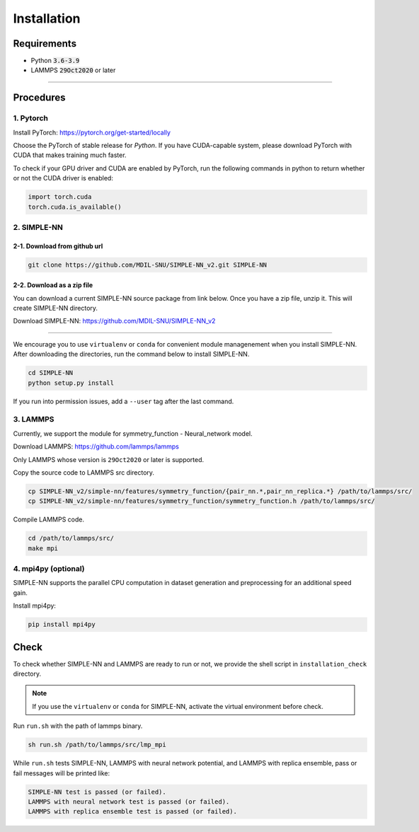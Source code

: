 .. _install:

============
Installation
============

------------
Requirements
------------
- Python :code:`3.6-3.9`
- LAMMPS :code:`29Oct2020` or later

----

----------
Procedures
----------

1. Pytorch
----------
Install PyTorch: https://pytorch.org/get-started/locally

Choose the PyTorch of stable release for `Python`. If you have CUDA-capable system, please download PyTorch with CUDA that makes training much faster.

To check if your GPU driver and CUDA are enabled by PyTorch, run the following commands in python to return whether or not the CUDA driver is enabled: 

.. code-block:: python3

    import torch.cuda
    torch.cuda.is_available()

2. SIMPLE-NN
------------

2-1. Download from github url
=============================
.. code-block:: bash

    git clone https://github.com/MDIL-SNU/SIMPLE-NN_v2.git SIMPLE-NN

2-2. Download as a zip file
===========================
You can download a current SIMPLE-NN source package from link below. 
Once you have a zip file, unzip it. This will create SIMPLE-NN directory.

Download SIMPLE-NN: https://github.com/MDIL-SNU/SIMPLE-NN_v2

----

We encourage you to use ``virtualenv`` or ``conda`` for convenient module managenement when you install SIMPLE-NN.
After downloading the directories, run the command below to install SIMPLE-NN.

.. code-block:: bash

    cd SIMPLE-NN
    python setup.py install

If you run into permission issues, add a ``--user`` tag after the last command.

3. LAMMPS
---------
Currently, we support the module for symmetry_function - Neural_network model.

Download LAMMPS: https://github.com/lammps/lammps

Only LAMMPS whose version is ``29Oct2020`` or later is supported.

Copy the source code to LAMMPS src directory.

.. code-block:: bash

    cp SIMPLE-NN_v2/simple-nn/features/symmetry_function/{pair_nn.*,pair_nn_replica.*} /path/to/lammps/src/
    cp SIMPLE-NN_v2/simple-nn/features/symmetry_function/symmetry_function.h /path/to/lammps/src/

Compile LAMMPS code.

.. code-block:: bash

    cd /path/to/lammps/src/
    make mpi

4. mpi4py (optional)
--------------------
SIMPLE-NN supports the parallel CPU computation in dataset generation and preprocessing for an additional speed gain.

Install mpi4py:

.. code-block:: bash

    pip install mpi4py

-----
Check
-----
To check whether SIMPLE-NN and LAMMPS are ready to run or not,
we provide the shell script in ``installation_check`` directory.

.. note::
    If you use the ``virtualenv`` or ``conda`` for SIMPLE-NN, activate the virtual environment before check.

Run ``run.sh`` with the path of lammps binary.

.. code-block:: bash

    sh run.sh /path/to/lammps/src/lmp_mpi

While ``run.sh`` tests SIMPLE-NN, LAMMPS with neural network potential, and LAMMPS with replica ensemble,
pass or fail messages will be printed like:

.. code-block:: bash
    
    SIMPLE-NN test is passed (or failed).
    LAMMPS with neural network test is passed (or failed).
    LAMMPS with replica ensemble test is passed (or failed).
